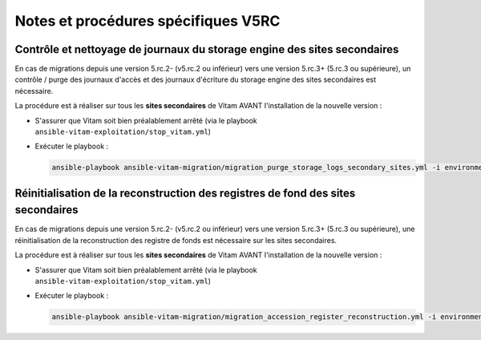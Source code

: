 Notes et procédures spécifiques V5RC
####################################

Contrôle et nettoyage de journaux du storage engine des sites secondaires
-------------------------------------------------------------------------

En cas de migrations depuis une version 5.rc.2- (v5.rc.2 ou inférieur) vers une version 5.rc.3+ (5.rc.3 ou supérieure), un contrôle / purge des journaux d'accès et des journaux d'écriture du storage engine des sites secondaires est nécessaire.

La procédure est à réaliser sur tous les **sites secondaires** de Vitam AVANT l'installation de la nouvelle version :

- S'assurer que Vitam soit bien préalablement arrêté (via le playbook ``ansible-vitam-exploitation/stop_vitam.yml``)
- Exécuter le playbook :

  .. code-block:: bash

     ansible-playbook ansible-vitam-migration/migration_purge_storage_logs_secondary_sites.yml -i environments/hosts.{env} --ask-vault-pass

Réinitialisation de la reconstruction des registres de fond des sites secondaires
---------------------------------------------------------------------------------

En cas de migrations depuis une version 5.rc.2- (v5.rc.2 ou inférieur) vers une version 5.rc.3+ (5.rc.3 ou supérieure), une réinitialisation de la reconstruction des registre de fonds est nécessaire sur les sites secondaires.

La procédure est à réaliser sur tous les **sites secondaires** de Vitam AVANT l'installation de la nouvelle version :

- S'assurer que Vitam soit bien préalablement arrêté (via le playbook ``ansible-vitam-exploitation/stop_vitam.yml``)
- Exécuter le playbook :

  .. code-block:: bash

     ansible-playbook ansible-vitam-migration/migration_accession_register_reconstruction.yml -i environments/hosts.{env} --ask-vault-pass
